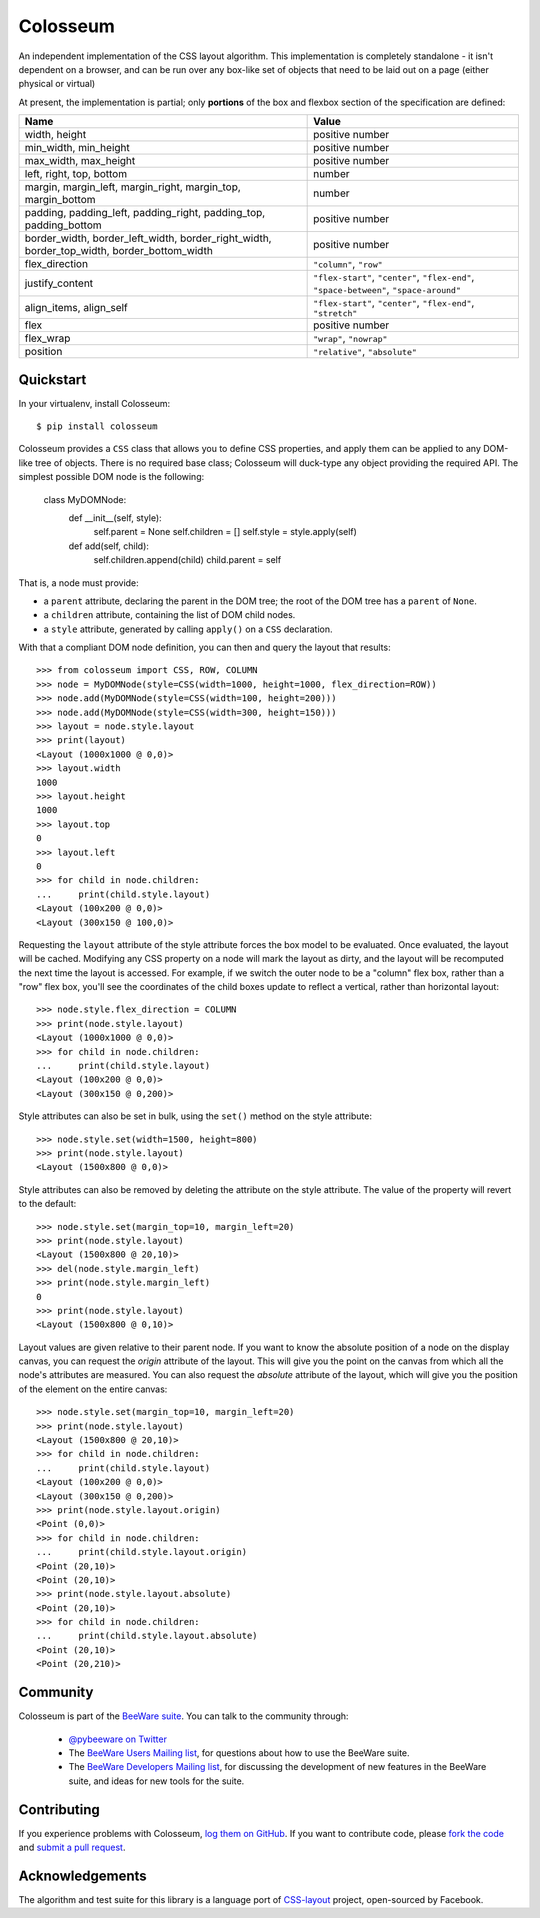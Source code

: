 Colosseum
=========

An independent implementation of the CSS layout algorithm. This
implementation is completely standalone - it isn't dependent on
a browser, and can be run over any box-like set of objects that
need to be laid out on a page (either physical or virtual)

At present, the implementation is partial; only **portions** of
the box and flexbox section of the specification are defined:

==========================================================================================  =======================================================================================
Name                                                                                        Value
==========================================================================================  =======================================================================================
width, height                                                                               positive number
min_width, min_height                                                                       positive number
max_width, max_height                                                                       positive number
left, right, top, bottom                                                                    number
margin, margin_left, margin_right, margin_top, margin_bottom                                number
padding, padding_left, padding_right, padding_top, padding_bottom                           positive number
border_width, border_left_width, border_right_width, border_top_width, border_bottom_width  positive number
flex_direction                                                                              ``"column"``, ``"row"``
justify_content                                                                             ``"flex-start"``, ``"center"``, ``"flex-end"``, ``"space-between"``, ``"space-around"``
align_items, align_self                                                                     ``"flex-start"``, ``"center"``, ``"flex-end"``, ``"stretch"``
flex                                                                                        positive number
flex_wrap                                                                                   ``"wrap"``, ``"nowrap"``
position                                                                                    ``"relative"``, ``"absolute"``
==========================================================================================  =======================================================================================

Quickstart
----------

In your virtualenv, install Colosseum::

    $ pip install colosseum

Colosseum provides a ``CSS`` class that allows you to define CSS
properties, and apply them can be applied to any DOM-like tree of
objects. There is no required base class; Colosseum will duck-type
any object providing the required API. The simplest possible DOM
node is the following:

    class MyDOMNode:
        def __init__(self, style):
            self.parent = None
            self.children = []
            self.style = style.apply(self)

        def add(self, child):
            self.children.append(child)
            child.parent = self

That is, a node must provide:

* a ``parent`` attribute, declaring the parent in the DOM tree; the root
  of the DOM tree has a ``parent`` of ``None``.

* a ``children`` attribute, containing the list of DOM child nodes.

* a ``style`` attribute, generated by calling ``apply()`` on a ``CSS``
  declaration.

With that a compliant DOM node definition, you can then and query the layout
that results::

    >>> from colosseum import CSS, ROW, COLUMN
    >>> node = MyDOMNode(style=CSS(width=1000, height=1000, flex_direction=ROW))
    >>> node.add(MyDOMNode(style=CSS(width=100, height=200)))
    >>> node.add(MyDOMNode(style=CSS(width=300, height=150)))
    >>> layout = node.style.layout
    >>> print(layout)
    <Layout (1000x1000 @ 0,0)>
    >>> layout.width
    1000
    >>> layout.height
    1000
    >>> layout.top
    0
    >>> layout.left
    0
    >>> for child in node.children:
    ...     print(child.style.layout)
    <Layout (100x200 @ 0,0)>
    <Layout (300x150 @ 100,0)>

Requesting the ``layout`` attribute of the style attribute forces the box
model to be evaluated. Once evaluated, the layout will be cached. Modifying
any CSS property on a node will mark the layout as dirty, and the layout will
be recomputed the next time the layout is accessed. For example, if we switch
the outer node to be a "column" flex box, rather than a "row" flex box, you'll
see the coordinates of the child boxes update to reflect a vertical, rather
than horizontal layout::

    >>> node.style.flex_direction = COLUMN
    >>> print(node.style.layout)
    <Layout (1000x1000 @ 0,0)>
    >>> for child in node.children:
    ...     print(child.style.layout)
    <Layout (100x200 @ 0,0)>
    <Layout (300x150 @ 0,200)>

Style attributes can also be set in bulk, using the ``set()`` method on
the style attribute::

    >>> node.style.set(width=1500, height=800)
    >>> print(node.style.layout)
    <Layout (1500x800 @ 0,0)>

Style attributes can also be removed by deleting the attribute on the
style attribute. The value of the property will revert to the default::

    >>> node.style.set(margin_top=10, margin_left=20)
    >>> print(node.style.layout)
    <Layout (1500x800 @ 20,10)>
    >>> del(node.style.margin_left)
    >>> print(node.style.margin_left)
    0
    >>> print(node.style.layout)
    <Layout (1500x800 @ 0,10)>

Layout values are given relative to their parent node. If you want to
know the absolute position of a node on the display canvas, you can
request the `origin` attribute of the layout. This will give you the
point on the canvas from which all the node's attributes are measured.
You can also request the `absolute` attribute of the layout, which will
give you the position of the element on the entire canvas::

    >>> node.style.set(margin_top=10, margin_left=20)
    >>> print(node.style.layout)
    <Layout (1500x800 @ 20,10)>
    >>> for child in node.children:
    ...     print(child.style.layout)
    <Layout (100x200 @ 0,0)>
    <Layout (300x150 @ 0,200)>
    >>> print(node.style.layout.origin)
    <Point (0,0)>
    >>> for child in node.children:
    ...     print(child.style.layout.origin)
    <Point (20,10)>
    <Point (20,10)>
    >>> print(node.style.layout.absolute)
    <Point (20,10)>
    >>> for child in node.children:
    ...     print(child.style.layout.absolute)
    <Point (20,10)>
    <Point (20,210)>


Community
---------

Colosseum is part of the `BeeWare suite`_. You can talk to the community through:

 * `@pybeeware on Twitter`_

 * The `BeeWare Users Mailing list`_, for questions about how to use the BeeWare suite.

 * The `BeeWare Developers Mailing list`_, for discussing the development of new features in the BeeWare suite, and ideas for new tools for the suite.

Contributing
------------

If you experience problems with Colosseum, `log them on GitHub`_. If you
want to contribute code, please `fork the code`_ and `submit a pull request`_.

.. _BeeWare suite: http://pybee.org
.. _Read The Docs: https://colosseum.readthedocs.io
.. _@pybeeware on Twitter: https://twitter.com/pybeeware
.. _BeeWare Users Mailing list: https://groups.google.com/forum/#!forum/beeware-users
.. _BeeWare Developers Mailing list: https://groups.google.com/forum/#!forum/beeware-developers
.. _log them on Github: https://github.com/pybee/colosseum/issues
.. _fork the code: https://github.com/pybee/colosseum
.. _submit a pull request: https://github.com/pybee/colosseum/pulls

Acknowledgements
----------------

The algorithm and test suite for this library is a language port of
`CSS-layout`_ project, open-sourced by Facebook.

.. _CSS-layout: https://github.com/facebook/css-layout


